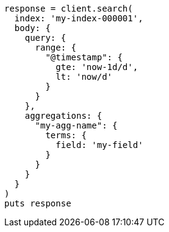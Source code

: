 [source, ruby]
----
response = client.search(
  index: 'my-index-000001',
  body: {
    query: {
      range: {
        "@timestamp": {
          gte: 'now-1d/d',
          lt: 'now/d'
        }
      }
    },
    aggregations: {
      "my-agg-name": {
        terms: {
          field: 'my-field'
        }
      }
    }
  }
)
puts response
----
